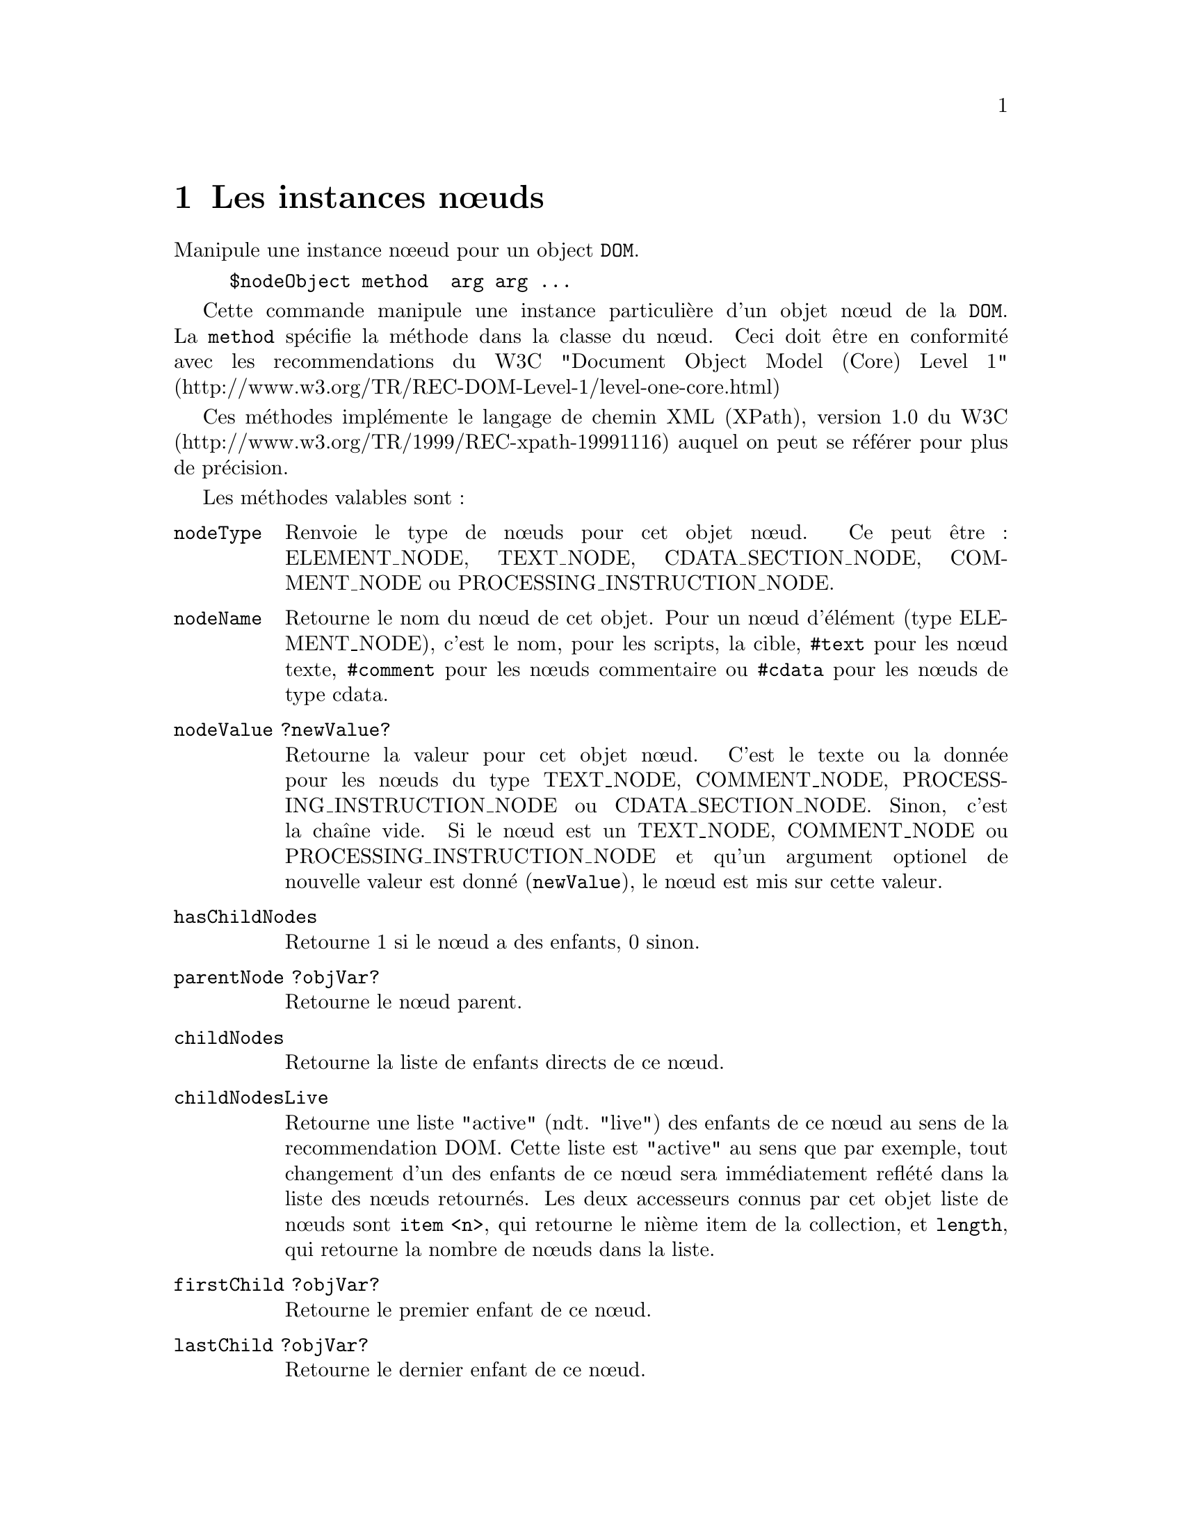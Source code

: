 @c -*- coding: utf-8-unix; mode: texinfo; mode: auto-fill; ispell-local-dictionary: "fr_FR" -*-
@c typographie française :    «   » … ’


@c Usage nodeObj <method> <args>, where method can be:
@c     nodeType                     
@c     nodeName                     
@c     nodeValue ?newValue?         
@c     hasChildNodes                
@c     childNodes                   
@c     childNodesLive               
@c     parentNode                   
@c     firstChild ?nodeObjVar?      
@c     lastChild ?nodeObjVar?       
@c     nextSibling ?nodeObjVar?     
@c     previousSibling ?nodeObjVar? 
@c     hasAttribute attrName        
@c     getAttribute attrName ?defaultValue? 
@c     setAttribute attrName value ?attrName value ...? 
@c     removeAttribute attrName     
@c     hasAttributeNS uri localName 
@c     getAttributeNS uri localName ?defaultValue? 
@c     setAttributeNS uri attrName value ?attrName value ...? 
@c     removeAttributeNS uri attrName 
@c     attributes ?attrNamePattern?   
@c     attributeNames ?attrNamePattern?   
@c     appendChild new              
@c     insertBefore new ref         
@c     replaceChild new old         
@c     removeChild child            
@c     cloneNode ?-deep?            
@c     ownerDocument                
@c     getElementsByTagName name    
@c     getElementsByTagNameNS uri localname 
@c     getElementById id            
@c     find attrName attrValue ?nodeObjVar?   
@c     child      number|all ?type? ?attrName attrValue? 
@c     descendant number|all ?type? ?attrName attrValue? 
@c     ancestor   number|all ?type? ?attrName attrValue? 
@c     fsibling   number|all ?type? ?attrName attrValue? 
@c     psibling   number|all ?type? ?attrName attrValue? 
@c     root ?nodeObjVar?            
@c     target                       
@c     data                         
@c     text                         
@c     prefix                       
@c     namespaceURI                 
@c     getBaseURI                   
@c     baseURI ?URI?                
@c     localName                    
@c     delete                       
@c     getLine                      
@c     getColumn                    
@c     @<attrName> ?defaultValue?   
@c     asList                       
@c     asXML ?-indent <none,0..8>? ?-channel <channel>? ?-escapeNonASCII? ?-escapeAllQuot? ?-doctypeDeclaration <boolean>?
@c     asHTML ?-channel <channelId>? ?-escapeNonASCII? ?-htmlEntities?
@c     asText                       
@c     asJSON ?-indent <none,0..8>? 
@c     appendFromList nestedList    
@c     appendFromScript script      
@c     insertBeforeFromScript script ref 
@c     appendXML xmlString          
@c     selectNodes ?-namespaces prefixUriList? ?-cache <boolean>? xpathQuery ?typeVar? 
@c     toXPath ?-legacy?            
@c     disableOutputEscaping ?boolean? 
@c     precedes node                
@c     normalize ?-forXPath?        
@c     xslt ?-parameters parameterList? <xsltDocNode>
@c     jsonType ?jsonType?          
@c     readlock                     
@c     writelock                    


@node Les instances nœuds
@chapter Les instances nœuds

@c https://docs.activestate.com/activetcl/8.6/tcl/tdom/domNode.html

Manipule une instance nœeud pour un object @code{DOM}.

@example
$nodeObject method  arg arg ...
@end example

Cette commande manipule une instance particulière d'un objet nœud de la
@code{DOM}. La @code{method} spécifie la méthode dans la classe du
nœud. Ceci doit être en conformité avec les recommendations du W3C
"Document Object Model (Core) Level 1"
(http://www.w3.org/TR/REC-DOM-Level-1/level-one-core.html)

Ces méthodes implémente le langage de chemin XML (XPath), version 1.0 du
W3C (http://www.w3.org/TR/1999/REC-xpath-19991116) auquel on peut se
référer pour plus de précision.


Les méthodes valables sont :

@table @code
@item nodeType
Renvoie le type de nœuds pour cet objet nœud. Ce peut être : ELEMENT_NODE,
TEXT_NODE, CDATA_SECTION_NODE, COMMENT_NODE ou PROCESSING_INSTRUCTION_NODE.

@item nodeName
Retourne le nom du nœud de cet objet. Pour un nœud d'élément (type
ELEMENT_NODE), c'est le nom, pour les scripts, la cible, @code{#text}
pour les nœud texte, @code{#comment} pour les nœuds commentaire ou
@code{#cdata} pour les nœuds de type cdata.

@item nodeValue ?newValue?
Retourne la valeur pour cet objet nœud. C'est le texte ou la donnée pour
les nœuds du type TEXT_NODE, COMMENT_NODE, PROCESSING_INSTRUCTION_NODE
ou CDATA_SECTION_NODE. Sinon, c'est la chaîne vide. Si le nœud est un
TEXT_NODE, COMMENT_NODE ou PROCESSING_INSTRUCTION_NODE et qu'un argument
optionel de nouvelle valeur est donné (@code{newValue}), le nœud est mis
sur cette valeur.
    
@item hasChildNodes
Retourne 1 si le nœud a des enfants, 0 sinon.

@item parentNode ?objVar?
Retourne le nœud parent.

@item childNodes
Retourne la liste de enfants directs de ce nœud.

@item childNodesLive
Retourne une liste "active" (ndt. "live") des enfants de ce nœud au sens
de la recommendation DOM. Cette liste est "active" au sens que par
exemple, tout changement d'un des enfants de ce nœud sera immédiatement
reflété dans la liste des nœuds retournés. Les deux accesseurs connus
par cet objet liste de nœuds sont @code{item <n>}, qui retourne le nième
item de la collection, et @code{length}, qui retourne la nombre de nœuds
dans la liste.

@item firstChild ?objVar?
Retourne le premier enfant de ce nœud.

@item lastChild ?objVar?
Retourne le dernier enfant de ce nœud.

@item nextSibling ?objVar?
Retourne le prochain frère jumeau (ndt. "sibling") par rapport au nœud
courant. 

@item previousSibling ?objVar?
Retourne le frère jumeau antérieur.

@item getElementsByTagName name
Retourne une liste de tous les éléments dans le sous-arbre correspondant
au nom (en utilisant le style global de reconnaissance).

@item getElementsByTagNameNS uri localname
Retourne une liste de tous les éléments dans le sous-arbre correspondant
au nom (en utilisant le style global de reconnaissance) et dans l'espace
de nom déterminé par @code{uri}.

@item getElementById id
Retourne le nœud ayant l'attribut @code{id} ou une chaîne vide.

@item hasAttribute attributeName
Retourne 1 si l'objet nœud contient un attribut @code{attributeName},
sinon retourne 0.

@item getAttribute attributeName ?defaultValue?
Retourne la valeur de l'attribut @code{attributeName}. Si l'attribut
n'est pas disponible, la valeur @code{defaultValue} est retournée.

@item setAttribute attributeName newValue ?attributeName newValue ...?
Règle la valeur d'un ou plusieurs attributs. Chaque attribut
@code{attributeName} est mis à la valeur correspondante @code{newValue}.
S'il n'y a pas d'attributs pour un ou plusieurs de ces noms, ceci crééra
ces attributs.
    
@item removeAttribute attributeName
Efface ces attibuts.

@item hasAttributeNS uri localName
Retourne 1 si cet objet contient un attribut avec le nom local
@code{localName} dans l'espace de nom donné par @code{uri}, sinon
retourne 0.

@item getAttributeNS uri localName ?defaultValue?
Retourne la valeur de l'attribut @code{localName} dans l'espace de nom
@code{uri}. Si le nœud n'a pas d'attribut de ce nom, retourne @code{defaultValue}.

@item setAttributeNS uri qualifiedName newValue ?uri qualifiedName newValue ...?
Règle la valeur d'un ou plusieurs attributs dans l'espace de nom
@code{uri}. Chaque attribut @code{attributeName} est mis à la valeur
correspondante @code{newValue}.  S'il n'y a pas d'attributs pour un ou
plusieurs de ces noms, ceci crééra ces attributs.

Sur un exemple :
@example
$node setAttributeNS "http://some.uri.com/wow" prefix:attr1 attrValue
@end example

Si l'@code{uri} est la chaîne vide et que l'attribut n'a pas de préfixe,
cette méthode a le même effet que la méthode @code{setAttribute}, comme
sur l'exemple suivant :

@example
$node setAttributeNS "" attri "some Value"
@end example

Les nœuds de l'espace de nom XML ne sont dans aucun espace de nom, vous
les régler de la façon suivante :

@example
$node setAttributeNS "" xmlns:myprefix "myNamespaceURI"
$node setAttributeNS "" xmlns "newDefaultNamespace"
@end example

Si le nom @code{qualifiedName} a le préfixe @code{xml} et que vous donniez la chaîne
vide pour l'@code{uri}, l'espace de nom sera attribué par défaut à
"http://www.w3.org/XML/1998/namespace", comme le recommande la
spécification DOM 2. Avec l'exception des préfixes spéciaux @code{xmlns}
et @code{xml}, vous devrez toujours donner un @code{uri} non vide, si
votre nom @code{qualifiedName} a un préfixe.


@item removeAttributeNS uri localName
Efface l'attribut avec le nom local @code{localName} dans l'espace de
nom @code{uri}.

@item attributes ?attributeNamePattern?
Retourne tous les attributs correspondants au motif
@code{attributeNamePattern}. Si ce motif n'est pas donnée, tous les
attributs sont retournés sous la forme d'une liste Tcl.

@item appendChild newChild
Ajoute @code{newChild} à la fin de la list des enfants de ce nœud.

@item insertBefore newChild refChild
Insère le nouvel enfant @code{newChild} avant @code{refChild} dans liste
des enfants de ce nœud. Si @code{refChild} est la chaîne vide, insère
@code{newChild} à la fin de la liste des enfants de ce nœud.

@item replaceChild newChild oldChild
Remplace @code{oldChild} par @code{newChild} dans la liste des enfants
de ce nœud. Le nœud @code{oldChild} fera parti de la liste des fragments
de document après cette opération.

@item removeChild child
Enlève @code{child} de la liste des enfant de ce nœud et ce nœud fera
parti de la liste des fragments de document après cette opération. Il
n'est pas physiquement effacé.

@item delete
Efface ce nœud et tout l'arbre de ses enfant et libère la mémoire
correspondante. Les nœuds concernés par cette opération ne sont plus
accessible par la liste des fragments de ce document.

@item cloneNode ?-deep?
Clone ce nœud et l'ajoute dans la liste des fragments de document. Si
l'option @code{-deep} est spécifiée, tous les nœuds descendants sont
aussi clonés.

@item ownerDocument ?domObjVar?
Retourne l'objet document auquel ce nœud appartient.

@item find attrName attrVal ?objVar?
Trouve le nœud qui a l'attribut @code{attrName} et la valeur
d'attribut @code {attrVal} dans le sous arbre démarrant au nœud courant
ou donné par @code{objVar}.

@item child number|all type attrName attrValue
Pointeur (XPointer) enfant

@item descendant number|all type attrName attrValue
Pointeur (XPointer) descendant

@item ancestor number|all type attrName attrValue
Pointeur (XPointer) ascendant
    
@item fsibling number|all type attrName attrValue
Pointeur (XPointer) jumeau (ndt. "fsibling")
    
@item psibling number|all type attrName attrValue
Pointeur (XPointer) jumeau (ndt. "psibling")
    
@item root objVar
Pointeur (XPointer) racine (ndt. "root")

@item text
Retourne tous les nœuds texte enant de ce nœud concaténés en une seule chaîne.

@item target
Pour les nœuds contenant des scripts, la partie cible est
retournée. Sinon une erreur est générée.

@item data
Pour un nœud contnenant un script retourne la partie donnée. Pour un
nœud texte, commendant ou cdata, la valeur est retournée. Sinon une
erreur est générée.

@item prefix
Retourne le préfixe de l'espace de nom.

@item namespaceURI
Retourne l'@code{uri} de l'espace de nom.

@item localName
Retourne le nom local du nom de l'élémnent du nœuds donné.

@item selectNodes ?-namespaces prefixUriList? ?-cache <boolean>? xpathQuery ?typeVar?
Retourne le résultat d'une requète XPath @code{xpathQuery} au sous arbre
attaché au nœud donné. Ceci peut être une valeur de chaîne, une liste de
chaînes, une liste de nœuds ou une liste de paires nom d'attributs avec
leurs valeurs. Si @code{typeVar} est donné, le résultat est stocké dans
cette variable (chaîne vide, booléen, nombre, chaîne, nœuds, attributs
de nœuds ou un mélange).

L'argument @code{xpathQuery} doit être une expression XPath
valide. Cependant, il y a une exception à cette règle. Les noms de
variables Tcl peuvent apparaître dans l'expression XPath, à n'importe
quelle position où il est légal selon les règles de la syntaxe XPath de
mettre une variable XPath. Le nom de la variable est substitué par la
valeur de la variable. En ignorant les règles de syntaxe d'XPath, le nom
de la variable Tcl peut être n'importe quel nom légal de variable Tcl :
variable locale, global, entrées d'un tableau (ndt. array entries) etc…

L'option @code{-namespaces} attend une liste tcl avec des paires
d'arguments préfixes / espace de noms. Si l'option n'est pas donnée,
alors tout préfixe d'espace de noms dans l'expression XPath sera d'abord
résolue par rapport à la liste des paires préfixes / espace de noms
donnés par la méthode @code{selectNodesNamespaces} pour le document
auquel le nom appartient. Si cela échoue, alors la définition de
l'espace de noms dans le contexte du nœud sera utilisé pour interpreter
le préfixe. Si cette option est donnée, n'importe quel préfixe d'espace
de noms dans l'expression XPath sera d'abord interprété par rapport à la
liste donnée (et en ignorant la liste globale des préfixes / espaces de
noms du document). Si la liste relie le même préfixe à différents
espaces de noms, alors la première relation l'emporte. Si cela échoue,
alors la définition de l'espace de nom dans le scope du nœud sera
utilisé pour interpréter le préfixe, comme d'habitude.


If the @code{-cache} option is used with a true value, then the xpathQuery will
be looked up in a document specific cache. If the query is found, then
the stored pre-compiled query will be used. If the query isn't found, it
will be pre-compiled and stored in the cache, for use in further
calls. Please notice, that the xpathQuery as given as string is used as
key for the cache. This means, that equal XPath expressions, which
differ only in white space are treated as different cache
entries. Special care is needed, if the XPath expression includes
namespace prefixes. During pre-compilation, the prefixes will be
resolved first to the prefix / namespace pairs of the -namespaces
option, if given, and to the namespaces in scope of the context node at
pre-compilation time. If the XPath is found in the cache, neither the
-namespaces option nor the namespaces in scope of the context node will
be taken in account but the already resolved (stored) namespaces will be
used for the query.

Examples

@example
set paragraphNodes [$node selectNodes @{chapter[3]//para[@@type='warning' or @@type='error'@} ]
foreach paragraph $paragraphNodes @{
  lappend  values [$paragraph selectNodes attribute::type]
@}

set doc [dom parse @{<doc xmlns="http://www.defaultnamespace.org"><child/></doc>@}]
set root [$doc documentElement]
set childNodes [$root selectNodes -namespaces @{default http://www.defaultnamespace.org@} default:child]
@end example

@item getLine
Retourne le numéro de ligne de ce nœud dans le fichier XML original qui
a été analysé.

@item getColumn
Retourne le numéro de colonne de ce nœud dans le fichier XML original qui
a été analysé.

@item asList
Retourne le sous-arbre DOM comme une liste tcl imbriquée à partir du
nœud courant.

@item asXML ?-indent none/1..8? ?-channel channelId? ?-escapeNonASCII??-escapeAllQuot?
Returns the DOM substree starting from the current node as the root node
of the result as an (optional indented) XML string or sends the output
directly to the given channelId. If the option -escapeNonASCII is given,
every non 7 bit ASCII character in attribute values or element PCDATA
content will be escaped as character reference in decimal
representation. If the option -escapeAllQuot is given, quotation marks
will be escaped with &quot; even in text content of elements.

@item asHTML ?-channel channelId? ?-escapeNonASCII? ?-htmlEntities?
Returns the DOM substree starting from the current node as the root node
of the result serialized acording to HTML rules (HTML elements are
recognized regardless of case, without end tags for emtpy HTML elements
etc.), as string or sends the output directly to the given channelId. If
the option -escapeNonASCII is given, every non 7 bit ASCII character in
attribute values or element PCDATA content will be escaped as character
reference in decimal representation. If the option -htmlEntities is
given, a character is outputed using a HTML 4.01 character entity
reference, if one is defined for it.

@item asText
Cette méthode renvoie toutes les valeurs chaînes des éléments de type
@code{ELEMENT_NODE} descendant du nœud donné, dans l'ordre et sans aucun
échappement. Pour tous les autres types de nœuds, cette méthode renvoir
la valeur de chaîne XPath de ce nœud.

@item appendFromList list
Analyse la @code{list} et crée un sous-arbre DOM et l'attache au nœud en
cours.

@item appendFromScript tclScript
Ajoute les nœuds crées par un script Tcl @code{tclScript}, qui aura bâti
en utilisant la commande @code{dom createNodeCmd} pour le nœud donné.

@item insertBeforeFromScript tclScript refChild
Insert les nœuds crées par un script Tcl @code{tclScript}, qui aura bâti
en utilisant lacommande @code{dom createNodeCmd} pour le nœud donné
avant le nœud @code{refChild} dans la liste des nœuds enfants. Si
@code{refChild} est la chaîne vide, le nouveau nœuds va être
simplement ajouté.
    
@item appendXML XMLstring
Analyse la chaîne @code{XMLstring}, crée le sous-arbre DOM correspondant
et l'ajoute à l'arbre du nœud courant.

@item simpleTranslate outputVar specifications
Traduit le sous-arbre démarrant à ce nœud selon la spécification donnée
dans @code{specifications} et renvoie le résultat dans la variable
@code{outputVar}. La traduction est très semblable à au mode
@code{Cost Simple}.

@item toXPath
Returns an XPath, which exactly addresses the given node in its
document. This XPath is only valid as there are no changes to DOM tree
made later one.

@item getBaseURI
Retourne la @code{baseURI} de ce nœud. Cette méthode est maintenant
remplacée par la méthode @code{baseURI}.

@item baseURI ?uri?
Retourne la @code{baseURI} de ce nœud. Si l'argument optionel @code{uri}
est donnée, règle la base @code{uro} de ce nœud et de tous ses enfants
venant de la même entité à cet @code{uri}. 


@item disableOutputEscaping ?boolean?
Cette méthode ne fonctionne que pour les nœuds texte ; pour tous les
autres nœud, cette méthode retourne une erreur. Sans l'argument booléen
optionel, elle retourne si l'annulation des échappement sur les sorties
est actif ou non. Une valeur retournée à 0 signifie, que les caractères
du texte du nœud seront échappés pour générer du XML valide, si mis en
série. C'est le comportement par defaut pour tous les nœuds texte
analysés ou crées (avec l'exception des nœuds texte résultant d'une
transformation XSLT, pour lesquels une désactivation des échappements a
été spécialement demandée dans la transformation). Une valeur retournée
à 1 signifie que les échappements sont désactivés pour ce nœud texte. Si
un tel nœud est sérialisé (avec une méthode @code{asXML} pu
@code{asHTML}), il est écrit littéralement sans échapper les caractères
XML particuliers. Vous ne devriez pas mettre cet indicateur à 1, sauf si
vous savez vraiment ce que vous faites. 

@item  precedes refnode
Compare l'ordre relatif du nœud avec @code{refnode}. Les deux nœuds
doivent faire parti du même document et non de la liste des fragments du
document. Retourne vraie (@code{t}), si le nœud est avant @code{refnode}
dans l'ordre du document (au sens de le recommendation XPath 1.0), sinon
la méthode retourne faut (@code{f}).

@item normalize ?-forXPath?
Puts all Text nodes in the full depth of the sub-tree underneath this
Node into a "normal" form where only structure (e.g., elements,
comments, processing instructions and CDATA sections) separates Text
nodes, i.e., there are neither adjacent Text nodes nor empty Text
nodes. If the option -forXPath is given, all CDATA sections in the nodes
are converted to text nodes, as a first step before the normalization.

@item xslt ?-parameters parameterList? ?-ignoreUndeclaredParameters? ?-xsltmessagecmd script? stylesheet ?outputVar?
Applique une transformation XSLT sur le document en utilisant la feuille
de style XSLT @code{stylesheet}, qui est elle même un document
@code{domdoc}. Cette méthode retourne un objet document contenant le
résultat de la transformation et la stocke dans la variable
@code{outputVar} si elle est donnée.

L'option @code{-parameters} règle le niveau @code{<xsl:param>} à des
valeurs chaîne. Le liste @code{parameterList} doit être une liste tcl,
consistant de paires de paramètres nom/valeur.

Si l'option @code{-ignoreUndeclaredParameters} est donnée, alors les
noms de paramètres @code{parameterList} donnés dans l'option
@code{-parameters} qui ne sont pas déclaré comme des paramètres de plus
haut niveau dans la feuille de style sont ingorés silencieusement. Sans
cette option, une erreur est levée, si un utilisateur essaie de régler
un paramèrre de haut niveau, qui n'est pas déclaré dans la feuille de
style. 

L'option @code{-xsltmessagecmd} règle un apple de retour pour les
éléments @code{xslt:message} dans la feuille de style. La commande
réelle est le scriptt donné en argument à cette option, ajoutée au
fragment XML en instanciant le contenu de l'élément @code{xsl:message}
comme un chaîne (comme si la fonction XPath @code{string()} aurait été
appliquée au fragment XML) et un indicateur, qui détermine si le
@code{xsl:message} a un attribut @code{terminate} avec la valeur
@code{yes}. 

    
@item @@attrName
Retourne la valeur de l'attribut @code{attrName}. Ceci est un raccourci
pour @code{getAttribute}.

@end table

Sinon, si un nom inconnu de méthode est donné, la commande avec le même
nom dans l'espace de nom ::dom::domNode est essayée. Ceci permet
d'ajouter rapidement des méthodes au niveau de Tcl.

